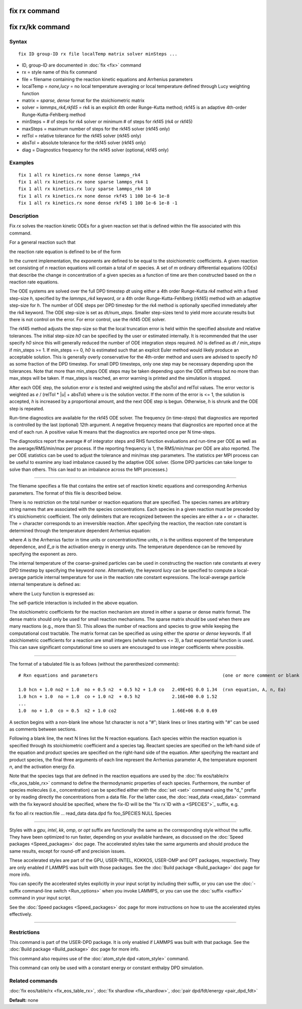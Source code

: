 .. index:: fix rx

fix rx command
==============

fix rx/kk command
=================

Syntax
""""""


.. parsed-literal::

   fix ID group-ID rx file localTemp matrix solver minSteps ...

* ID, group-ID are documented in :doc:`fix <fix>` command
* rx = style name of this fix command
* file = filename containing the reaction kinetic equations and Arrhenius parameters
* localTemp = *none,lucy* = no local temperature averaging or local temperature defined through Lucy weighting function
* matrix = *sparse, dense* format for the stoichiometric matrix
* solver = *lammps\_rk4,rkf45* = rk4 is an explicit 4th order Runge-Kutta method; rkf45 is an adaptive 4th-order Runge-Kutta-Fehlberg method
* minSteps = # of steps for rk4 solver or minimum # of steps for rkf45 (rk4 or rkf45)
* maxSteps = maximum number of steps for the rkf45 solver (rkf45 only)
* relTol = relative tolerance for the rkf45 solver (rkf45 only)
* absTol = absolute tolerance for the rkf45 solver (rkf45 only)
* diag   = Diagnostics frequency for the rkf45 solver (optional, rkf45 only)

Examples
""""""""


.. parsed-literal::

   fix 1 all rx kinetics.rx none dense lammps_rk4
   fix 1 all rx kinetics.rx none sparse lammps_rk4 1
   fix 1 all rx kinetics.rx lucy sparse lammps_rk4 10
   fix 1 all rx kinetics.rx none dense rkf45 1 100 1e-6 1e-8
   fix 1 all rx kinetics.rx none dense rkf45 1 100 1e-6 1e-8 -1

Description
"""""""""""

Fix *rx* solves the reaction kinetic ODEs for a given reaction set that is
defined within the file associated with this command.

For a general reaction such that

.. image:: Eqs/fix_rx_reaction.jpg
   :align: center

the reaction rate equation is defined to be of the form

.. image:: Eqs/fix_rx_reactionRate.jpg
   :align: center

In the current implementation, the exponents are defined to be equal
to the stoichiometric coefficients.  A given reaction set consisting
of *n* reaction equations will contain a total of *m* species.  A set
of *m* ordinary differential equations (ODEs) that describe the change
in concentration of a given species as a function of time are then
constructed based on the *n* reaction rate equations.

The ODE systems are solved over the full DPD timestep *dt* using either a 4th
order Runge-Kutta *rk4* method with a fixed step-size *h*\ , specified
by the *lammps\_rk4* keyword, or a 4th order Runge-Kutta-Fehlberg (rkf45) method
with an adaptive step-size for *h*\ . The number of ODE steps per DPD timestep
for the rk4 method is optionally specified immediately after the rk4
keyword. The ODE step-size is set as *dt/num\_steps*. Smaller
step-sizes tend to yield more accurate results but there is not
control on the error. For error control, use the rkf45 ODE solver.

The rkf45 method adjusts the step-size so that the local truncation error is held
within the specified absolute and relative tolerances. The initial step-size *h0*
can be specified by the user or estimated internally. It is recommended that the user
specify *h0* since this will generally reduced the number of ODE integration steps
required. *h0* is defined as *dt / min\_steps* if min\_steps >= 1. If min\_steps == 0,
*h0* is estimated such that an explicit Euler method would likely produce
an acceptable solution. This is generally overly conservative for the 4th-order
method and users are advised to specify *h0* as some fraction of the DPD timestep.
For small DPD timesteps, only one step may be necessary depending upon the tolerances.
Note that more than min\_steps ODE steps may be taken depending upon the ODE stiffness
but no more than max\_steps will be taken. If max\_steps is reached, an error warning
is printed and the simulation is stopped.

After each ODE step, the solution error *e* is tested and weighted using the absTol
and relTol values. The error vector is weighted as *e* / (relTol \* \|\ *u*\ \| + absTol)
where *u* is the solution vector. If the norm of the error is <= 1, the solution is
accepted, *h* is increased by a proportional amount, and the next ODE step is begun.
Otherwise, *h* is shrunk and the ODE step is repeated.

Run-time diagnostics are available for the rkf45 ODE solver. The frequency
(in time-steps) that diagnostics are reported is controlled by the last (optional)
12th argument. A negative frequency means that diagnostics are reported once at the
end of each run. A positive value N means that the diagnostics are reported once
per N time-steps.

The diagnostics report the average # of integrator steps and RHS function evaluations
and run-time per ODE as well as the average/RMS/min/max per process. If the
reporting frequency is 1, the RMS/min/max per ODE are also reported. The per ODE
statistics can be used to adjust the tolerance and min/max step parameters. The
statistics per MPI process can be useful to examine any load imbalance caused by the
adaptive ODE solver. (Some DPD particles can take longer to solve than others. This
can lead to an imbalance across the MPI processes.)


----------


The filename specifies a file that contains the entire set of reaction
kinetic equations and corresponding Arrhenius parameters.  The format of
this file is described below.

There is no restriction on the total number or reaction equations that
are specified.  The species names are arbitrary string names that are
associated with the species concentrations.  Each species in a given
reaction must be preceded by it's stoichiometric coefficient.  The
only delimiters that are recognized between the species are either a
*+* or *=* character.  The *=* character corresponds to an
irreversible reaction.  After specifying the reaction, the reaction
rate constant is determined through the temperature dependent
Arrhenius equation:

.. image:: Eqs/fix_rx.jpg
   :align: center

where *A* is the Arrhenius factor in time units or concentration/time
units, *n* is the unitless exponent of the temperature dependence, and
*E\_a* is the activation energy in energy units.  The temperature
dependence can be removed by specifying the exponent as zero.

The internal temperature of the coarse-grained particles can be used
in constructing the reaction rate constants at every DPD timestep by
specifying the keyword *none*\ .  Alternatively, the keyword *lucy* can
be specified to compute a local-average particle internal temperature
for use in the reaction rate constant expressions.  The local-average
particle internal temperature is defined as:

.. image:: Eqs/fix_rx_localTemp.jpg
   :align: center

where the Lucy function is expressed as:

.. image:: Eqs/fix_rx_localTemp2.jpg
   :align: center

The self-particle interaction is included in the above equation.

The stoichiometric coefficients for the reaction mechanism are stored
in either a sparse or dense matrix format. The dense matrix should only be
used for small reaction mechanisms. The sparse matrix should be used when there
are many reactions (e.g., more than 5). This allows the number of reactions and
species to grow while keeping the computational cost tractable. The matrix
format can be specified as using either the *sparse* or *dense* keywords.
If all stoichiometric coefficients for a reaction are small integers (whole
numbers <= 3), a fast exponential function is used. This can save significant
computational time so users are encouraged to use integer coefficients
where possible.


----------


The format of a tabulated file is as follows (without the
parenthesized comments):


.. parsed-literal::

   # Rxn equations and parameters                                               (one or more comment or blank lines)

   1.0 hcn + 1.0 no2 = 1.0  no + 0.5 n2  + 0.5 h2 + 1.0 co   2.49E+01 0.0 1.34  (rxn equation, A, n, Ea)
   1.0 hcn + 1.0  no = 1.0  co + 1.0 n2  + 0.5 h2            2.16E+00 0.0 1.52
   ...
   1.0  no + 1.0  co = 0.5  n2 + 1.0 co2                     1.66E+06 0.0 0.69

A section begins with a non-blank line whose 1st character is not a
"#"; blank lines or lines starting with "#" can be used as comments
between sections.

Following a blank line, the next N lines list the N reaction
equations.  Each species within the reaction equation is specified
through its stoichiometric coefficient and a species tag.  Reactant
species are specified on the left-hand side of the equation and
product species are specified on the right-hand side of the equation.
After specifying the reactant and product species, the final three
arguments of each line represent the Arrhenius parameter *A*\ , the
temperature exponent *n*\ , and the activation energy *Ea*\ .

Note that the species tags that are defined in the reaction equations
are used by the :doc:`fix eos/table/rx <fix_eos_table_rx>` command to
define the thermodynamic properties of each species.  Furthermore, the
number of species molecules (i.e., concentration) can be specified
either with the :doc:`set <set>` command using the "d\_" prefix or by
reading directly the concentrations from a data file.  For the latter
case, the :doc:`read_data <read_data>` command with the fix keyword
should be specified, where the fix-ID will be the "fix rx`ID with a <SPECIES">`_ suffix, e.g.

fix          foo all rx reaction.file ...
read\_data    data.dpd fix foo\_SPECIES NULL Species


----------


Styles with a *gpu*\ , *intel*\ , *kk*\ , *omp*\ , or *opt* suffix are
functionally the same as the corresponding style without the suffix.
They have been optimized to run faster, depending on your available
hardware, as discussed on the :doc:`Speed packages <Speed_packages>` doc
page.  The accelerated styles take the same arguments and should
produce the same results, except for round-off and precision issues.

These accelerated styles are part of the GPU, USER-INTEL, KOKKOS,
USER-OMP and OPT packages, respectively.  They are only enabled if
LAMMPS was built with those packages.  See the :doc:`Build package <Build_package>` doc page for more info.

You can specify the accelerated styles explicitly in your input script
by including their suffix, or you can use the :doc:`-suffix command-line switch <Run_options>` when you invoke LAMMPS, or you can use the
:doc:`suffix <suffix>` command in your input script.

See the :doc:`Speed packages <Speed_packages>` doc page for more
instructions on how to use the accelerated styles effectively.


----------


Restrictions
""""""""""""


This command is part of the USER-DPD package.  It is only enabled if
LAMMPS was built with that package.  See the :doc:`Build package <Build_package>` doc page for more info.

This command also requires use of the :doc:`atom_style dpd <atom_style>`
command.

This command can only be used with a constant energy or constant
enthalpy DPD simulation.

Related commands
""""""""""""""""

:doc:`fix eos/table/rx <fix_eos_table_rx>`,
:doc:`fix shardlow <fix_shardlow>`,
:doc:`pair dpd/fdt/energy <pair_dpd_fdt>`

**Default:** none

